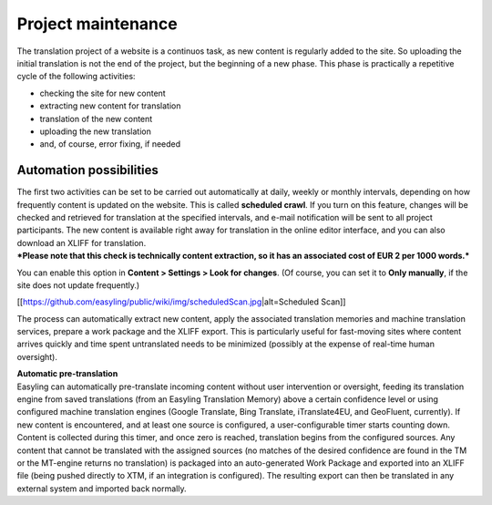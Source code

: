 Project maintenance
===================

The translation project of a website is a continuos task, as new content
is regularly added to the site. So uploading the initial translation is
not the end of the project, but the beginning of a new phase. This phase
is practically a repetitive cycle of the following activities:

-  checking the site for new content
-  extracting new content for translation
-  translation of the new content
-  uploading the new translation
-  and, of course, error fixing, if needed

Automation possibilities
------------------------

| The first two activities can be set to be carried out automatically at
  daily, weekly or monthly intervals, depending on how frequently
  content is updated on the website. This is called **scheduled crawl**.
  If you turn on this feature, changes will be checked and retrieved for
  translation at the specified intervals, and e-mail notification will
  be sent to all project participants. The new content is available
  right away for translation in the online editor interface, and you can
  also download an XLIFF for translation.
| ***Please note that this check is technically content extraction, so
  it has an associated cost of EUR 2 per 1000 words.***

You can enable this option in **Content > Settings > Look for changes**.
(Of course, you can set it to **Only manually**, if the site does not
update frequently.)

[[https://github.com/easyling/public/wiki/img/scheduledScan.jpg\|alt=Scheduled
Scan]]

The process can automatically extract new content, apply the associated
translation memories and machine translation services, prepare a work
package and the XLIFF export. This is particularly useful for
fast-moving sites where content arrives quickly and time spent
untranslated needs to be minimized (possibly at the expense of real-time
human oversight).

| **Automatic pre-translation**
| Easyling can automatically pre-translate incoming content without user
  intervention or oversight, feeding its translation engine from saved
  translations (from an Easyling Translation Memory) above a certain
  confidence level or using configured machine translation engines
  (Google Translate, Bing Translate, iTranslate4EU, and GeoFluent,
  currently). If new content is encountered, and at least one source is
  configured, a user-configurable timer starts counting down. Content is
  collected during this timer, and once zero is reached, translation
  begins from the configured sources. Any content that cannot be
  translated with the assigned sources (no matches of the desired
  confidence are found in the TM or the MT-engine returns no
  translation) is packaged into an auto-generated Work Package and
  exported into an XLIFF file (being pushed directly to XTM, if an
  integration is configured). The resulting export can then be
  translated in any external system and imported back normally.

